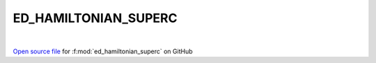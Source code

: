 ED_HAMILTONIAN_SUPERC
=====================================
 
.. raw:: html
   :file:  ../graphs/ed_hamiltonian_superc.html
 
|
 
`Open source file <https://github.com/EDIpack/EDIpack2.0/tree/parse_umatrix/src/singlesite/ED_SUPERC/ED_HAMILTONIAN_SUPERC.f90>`_ for :f:mod:`ed_hamiltonian_superc` on GitHub
 
